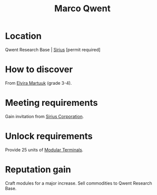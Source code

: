 :PROPERTIES:
:ID:       d18667b7-1da8-48ca-bb84-e280ebf77a35
:END:
#+title: Marco Qwent
#+filetags: :Individual:engineer:
* Location
Qwent Research Base | [[id:83f24d98-a30b-4917-8352-a2d0b4f8ee65][Sirius]] [permit required]
* How to discover
From [[id:887ca01b-ea5d-4fcd-a45d-de1ca598f1cd][Elvira Martuuk]] (grade 3-4).
* Meeting requirements
Gain invitation from [[id:aae70cda-c437-4ffa-ac0a-39703b6aa15a][Sirius Corporation]].
* Unlock requirements
Provide 25 units of [[id:f2e6761a-3e97-4f9b-96bc-a692de5e3cc3][Modular Terminals]].
* Reputation gain
Craft modules for a major increase.
Sell commodities to Qwent Research Base.

